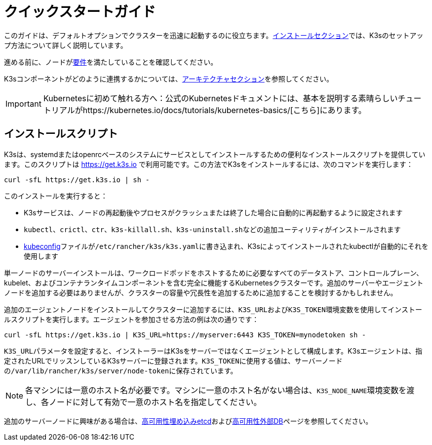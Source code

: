 = クイックスタートガイド

このガイドは、デフォルトオプションでクラスターを迅速に起動するのに役立ちます。xref:./installation/installation.adoc[インストールセクション]では、K3sのセットアップ方法について詳しく説明しています。

進める前に、ノードがxref:./installation/requirements.adoc[要件]を満たしていることを確認してください。

K3sコンポーネントがどのように連携するかについては、xref:./architecture.adoc[アーキテクチャセクション]を参照してください。

[IMPORTANT]
====
Kubernetesに初めて触れる方へ：公式のKubernetesドキュメントには、基本を説明する素晴らしいチュートリアルがhttps://kubernetes.io/docs/tutorials/kubernetes-basics/[こちら]にあります。
====


== インストールスクリプト

K3sは、systemdまたはopenrcベースのシステムにサービスとしてインストールするための便利なインストールスクリプトを提供しています。このスクリプトは https://get.k3s.io で利用可能です。この方法でK3sをインストールするには、次のコマンドを実行します：

[,bash]
----
curl -sfL https://get.k3s.io | sh -
----

このインストールを実行すると：

* K3sサービスは、ノードの再起動後やプロセスがクラッシュまたは終了した場合に自動的に再起動するように設定されます
* `kubectl`、`crictl`、`ctr`、`k3s-killall.sh`、``k3s-uninstall.sh``などの追加ユーティリティがインストールされます
* https://kubernetes.io/docs/concepts/configuration/organize-cluster-access-kubeconfig/[kubeconfig]ファイルが``/etc/rancher/k3s/k3s.yaml``に書き込まれ、K3sによってインストールされたkubectlが自動的にそれを使用します

単一ノードのサーバーインストールは、ワークロードポッドをホストするために必要なすべてのデータストア、コントロールプレーン、kubelet、およびコンテナランタイムコンポーネントを含む完全に機能するKubernetesクラスターです。追加のサーバーやエージェントノードを追加する必要はありませんが、クラスターの容量や冗長性を追加するために追加することを検討するかもしれません。

追加のエージェントノードをインストールしてクラスターに追加するには、``K3S_URL``および``K3S_TOKEN``環境変数を使用してインストールスクリプトを実行します。エージェントを参加させる方法の例は次の通りです：

[,bash]
----
curl -sfL https://get.k3s.io | K3S_URL=https://myserver:6443 K3S_TOKEN=mynodetoken sh -
----

``K3S_URL``パラメータを設定すると、インストーラーはK3sをサーバーではなくエージェントとして構成します。K3sエージェントは、指定されたURLでリッスンしているK3sサーバーに登録されます。``K3S_TOKEN``に使用する値は、サーバーノードの``/var/lib/rancher/k3s/server/node-token``に保存されています。

[NOTE]
====
各マシンには一意のホスト名が必要です。マシンに一意のホスト名がない場合は、``K3S_NODE_NAME``環境変数を渡し、各ノードに対して有効で一意のホスト名を指定してください。
====


追加のサーバーノードに興味がある場合は、xref:./datastore/ha-embedded.adoc[高可用性埋め込みetcd]およびxref:./datastore/ha.adoc[高可用性外部DB]ページを参照してください。
